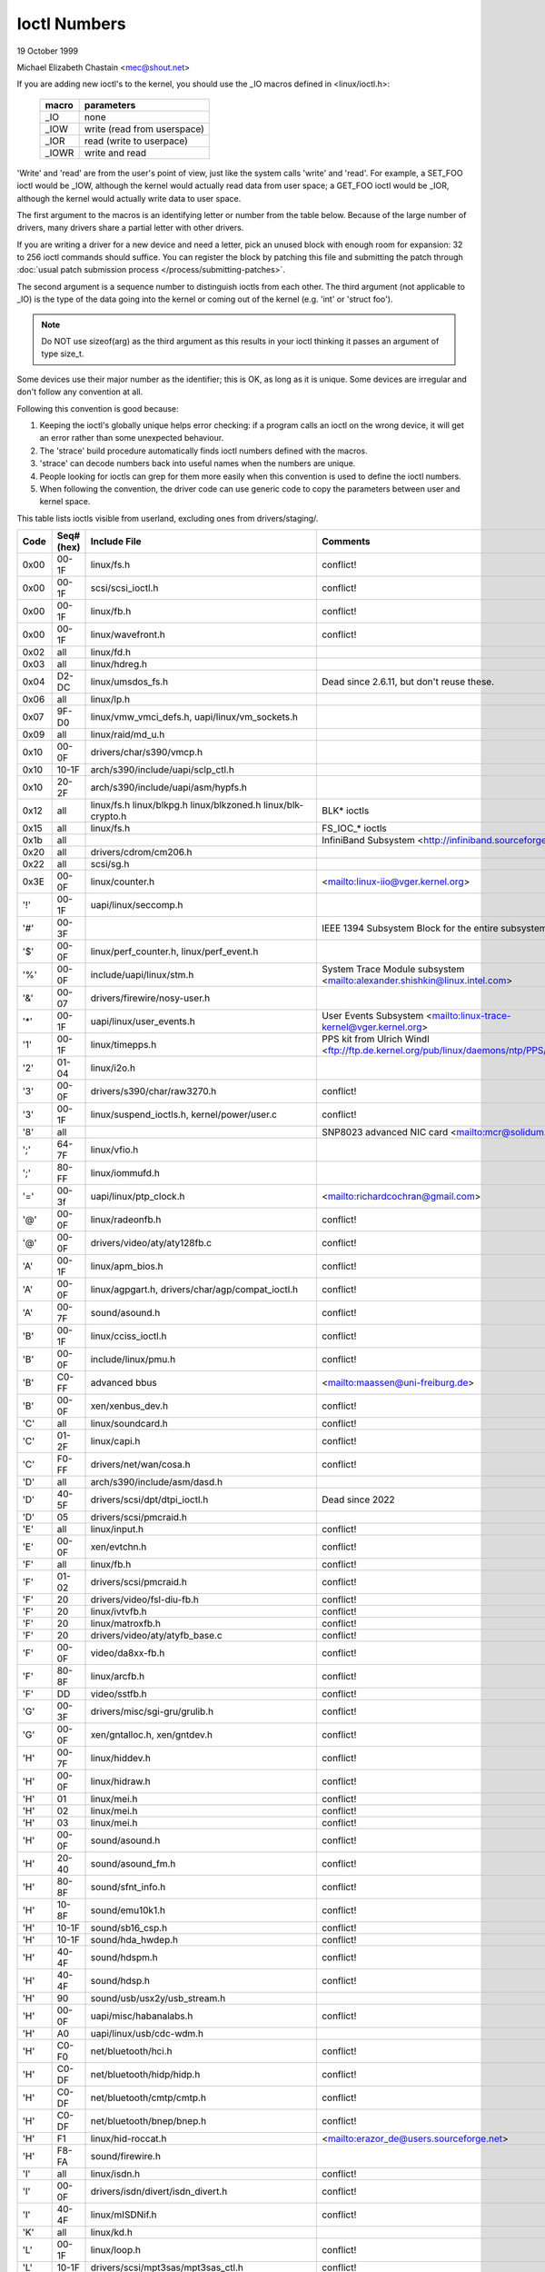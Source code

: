 =============
Ioctl Numbers
=============

19 October 1999

Michael Elizabeth Chastain
<mec@shout.net>

If you are adding new ioctl's to the kernel, you should use the _IO
macros defined in <linux/ioctl.h>:

    ====== ===========================
    macro  parameters
    ====== ===========================
    _IO    none
    _IOW   write (read from userspace)
    _IOR   read (write to userpace)
    _IOWR  write and read
    ====== ===========================

'Write' and 'read' are from the user's point of view, just like the
system calls 'write' and 'read'.  For example, a SET_FOO ioctl would
be _IOW, although the kernel would actually read data from user space;
a GET_FOO ioctl would be _IOR, although the kernel would actually write
data to user space.

The first argument to the macros is an identifying letter or number from
the table below. Because of the large number of drivers, many drivers
share a partial letter with other drivers.

If you are writing a driver for a new device and need a letter, pick an
unused block with enough room for expansion: 32 to 256 ioctl commands
should suffice. You can register the block by patching this file and
submitting the patch through :doc:`usual patch submission process
</process/submitting-patches>`.

The second argument is a sequence number to distinguish ioctls from each
other. The third argument (not applicable to _IO) is the type of the data
going into the kernel or coming out of the kernel (e.g.  'int' or
'struct foo').

.. note::
   Do NOT use sizeof(arg) as the third argument as this results in your
   ioctl thinking it passes an argument of type size_t.

Some devices use their major number as the identifier; this is OK, as
long as it is unique.  Some devices are irregular and don't follow any
convention at all.

Following this convention is good because:

(1) Keeping the ioctl's globally unique helps error checking:
    if a program calls an ioctl on the wrong device, it will get an
    error rather than some unexpected behaviour.

(2) The 'strace' build procedure automatically finds ioctl numbers
    defined with the macros.

(3) 'strace' can decode numbers back into useful names when the
    numbers are unique.

(4) People looking for ioctls can grep for them more easily when
    this convention is used to define the ioctl numbers.

(5) When following the convention, the driver code can use generic
    code to copy the parameters between user and kernel space.

This table lists ioctls visible from userland, excluding ones from
drivers/staging/.

====  =====  ========================================================= ================================================================
Code  Seq#    Include File                                             Comments
      (hex)
====  =====  ========================================================= ================================================================
0x00  00-1F  linux/fs.h                                                conflict!
0x00  00-1F  scsi/scsi_ioctl.h                                         conflict!
0x00  00-1F  linux/fb.h                                                conflict!
0x00  00-1F  linux/wavefront.h                                         conflict!
0x02  all    linux/fd.h
0x03  all    linux/hdreg.h
0x04  D2-DC  linux/umsdos_fs.h                                         Dead since 2.6.11, but don't reuse these.
0x06  all    linux/lp.h
0x07  9F-D0  linux/vmw_vmci_defs.h, uapi/linux/vm_sockets.h
0x09  all    linux/raid/md_u.h
0x10  00-0F  drivers/char/s390/vmcp.h
0x10  10-1F  arch/s390/include/uapi/sclp_ctl.h
0x10  20-2F  arch/s390/include/uapi/asm/hypfs.h
0x12  all    linux/fs.h                                                BLK* ioctls
             linux/blkpg.h
             linux/blkzoned.h
             linux/blk-crypto.h
0x15  all    linux/fs.h                                                FS_IOC_* ioctls
0x1b  all                                                              InfiniBand Subsystem
                                                                       <http://infiniband.sourceforge.net/>
0x20  all    drivers/cdrom/cm206.h
0x22  all    scsi/sg.h
0x3E  00-0F  linux/counter.h                                           <mailto:linux-iio@vger.kernel.org>
'!'   00-1F  uapi/linux/seccomp.h
'#'   00-3F                                                            IEEE 1394 Subsystem
                                                                       Block for the entire subsystem
'$'   00-0F  linux/perf_counter.h, linux/perf_event.h
'%'   00-0F  include/uapi/linux/stm.h                                  System Trace Module subsystem
                                                                       <mailto:alexander.shishkin@linux.intel.com>
'&'   00-07  drivers/firewire/nosy-user.h
'*'   00-1F  uapi/linux/user_events.h                                  User Events Subsystem
                                                                       <mailto:linux-trace-kernel@vger.kernel.org>
'1'   00-1F  linux/timepps.h                                           PPS kit from Ulrich Windl
                                                                       <ftp://ftp.de.kernel.org/pub/linux/daemons/ntp/PPS/>
'2'   01-04  linux/i2o.h
'3'   00-0F  drivers/s390/char/raw3270.h                               conflict!
'3'   00-1F  linux/suspend_ioctls.h,                                   conflict!
             kernel/power/user.c
'8'   all                                                              SNP8023 advanced NIC card
                                                                       <mailto:mcr@solidum.com>
';'   64-7F  linux/vfio.h
';'   80-FF  linux/iommufd.h
'='   00-3f  uapi/linux/ptp_clock.h                                    <mailto:richardcochran@gmail.com>
'@'   00-0F  linux/radeonfb.h                                          conflict!
'@'   00-0F  drivers/video/aty/aty128fb.c                              conflict!
'A'   00-1F  linux/apm_bios.h                                          conflict!
'A'   00-0F  linux/agpgart.h,                                          conflict!
             drivers/char/agp/compat_ioctl.h
'A'   00-7F  sound/asound.h                                            conflict!
'B'   00-1F  linux/cciss_ioctl.h                                       conflict!
'B'   00-0F  include/linux/pmu.h                                       conflict!
'B'   C0-FF  advanced bbus                                             <mailto:maassen@uni-freiburg.de>
'B'   00-0F  xen/xenbus_dev.h                                          conflict!
'C'   all    linux/soundcard.h                                         conflict!
'C'   01-2F  linux/capi.h                                              conflict!
'C'   F0-FF  drivers/net/wan/cosa.h                                    conflict!
'D'   all    arch/s390/include/asm/dasd.h
'D'   40-5F  drivers/scsi/dpt/dtpi_ioctl.h                             Dead since 2022
'D'   05     drivers/scsi/pmcraid.h
'E'   all    linux/input.h                                             conflict!
'E'   00-0F  xen/evtchn.h                                              conflict!
'F'   all    linux/fb.h                                                conflict!
'F'   01-02  drivers/scsi/pmcraid.h                                    conflict!
'F'   20     drivers/video/fsl-diu-fb.h                                conflict!
'F'   20     linux/ivtvfb.h                                            conflict!
'F'   20     linux/matroxfb.h                                          conflict!
'F'   20     drivers/video/aty/atyfb_base.c                            conflict!
'F'   00-0F  video/da8xx-fb.h                                          conflict!
'F'   80-8F  linux/arcfb.h                                             conflict!
'F'   DD     video/sstfb.h                                             conflict!
'G'   00-3F  drivers/misc/sgi-gru/grulib.h                             conflict!
'G'   00-0F  xen/gntalloc.h, xen/gntdev.h                              conflict!
'H'   00-7F  linux/hiddev.h                                            conflict!
'H'   00-0F  linux/hidraw.h                                            conflict!
'H'   01     linux/mei.h                                               conflict!
'H'   02     linux/mei.h                                               conflict!
'H'   03     linux/mei.h                                               conflict!
'H'   00-0F  sound/asound.h                                            conflict!
'H'   20-40  sound/asound_fm.h                                         conflict!
'H'   80-8F  sound/sfnt_info.h                                         conflict!
'H'   10-8F  sound/emu10k1.h                                           conflict!
'H'   10-1F  sound/sb16_csp.h                                          conflict!
'H'   10-1F  sound/hda_hwdep.h                                         conflict!
'H'   40-4F  sound/hdspm.h                                             conflict!
'H'   40-4F  sound/hdsp.h                                              conflict!
'H'   90     sound/usb/usx2y/usb_stream.h
'H'   00-0F  uapi/misc/habanalabs.h                                    conflict!
'H'   A0     uapi/linux/usb/cdc-wdm.h
'H'   C0-F0  net/bluetooth/hci.h                                       conflict!
'H'   C0-DF  net/bluetooth/hidp/hidp.h                                 conflict!
'H'   C0-DF  net/bluetooth/cmtp/cmtp.h                                 conflict!
'H'   C0-DF  net/bluetooth/bnep/bnep.h                                 conflict!
'H'   F1     linux/hid-roccat.h                                        <mailto:erazor_de@users.sourceforge.net>
'H'   F8-FA  sound/firewire.h
'I'   all    linux/isdn.h                                              conflict!
'I'   00-0F  drivers/isdn/divert/isdn_divert.h                         conflict!
'I'   40-4F  linux/mISDNif.h                                           conflict!
'K'   all    linux/kd.h
'L'   00-1F  linux/loop.h                                              conflict!
'L'   10-1F  drivers/scsi/mpt3sas/mpt3sas_ctl.h                        conflict!
'L'   E0-FF  linux/ppdd.h                                              encrypted disk device driver
                                                                       <http://linux01.gwdg.de/~alatham/ppdd.html>
'M'   all    linux/soundcard.h                                         conflict!
'M'   01-16  mtd/mtd-abi.h                                             conflict!
      and    drivers/mtd/mtdchar.c
'M'   01-03  drivers/scsi/megaraid/megaraid_sas.h
'M'   00-0F  drivers/video/fsl-diu-fb.h                                conflict!
'N'   00-1F  drivers/usb/scanner.h
'N'   40-7F  drivers/block/nvme.c
'N'   80-8F  uapi/linux/ntsync.h                                       NT synchronization primitives
                                                                       <mailto:wine-devel@winehq.org>
'O'   00-06  mtd/ubi-user.h                                            UBI
'P'   all    linux/soundcard.h                                         conflict!
'P'   60-6F  sound/sscape_ioctl.h                                      conflict!
'P'   00-0F  drivers/usb/class/usblp.c                                 conflict!
'P'   01-09  drivers/misc/pci_endpoint_test.c                          conflict!
'P'   00-0F  xen/privcmd.h                                             conflict!
'P'   00-05  linux/tps6594_pfsm.h                                      conflict!
'Q'   all    linux/soundcard.h
'R'   00-1F  linux/random.h                                            conflict!
'R'   01     linux/rfkill.h                                            conflict!
'R'   20-2F  linux/trace_mmap.h
'R'   C0-DF  net/bluetooth/rfcomm.h
'R'   E0     uapi/linux/fsl_mc.h
'S'   all    linux/cdrom.h                                             conflict!
'S'   80-81  scsi/scsi_ioctl.h                                         conflict!
'S'   82-FF  scsi/scsi.h                                               conflict!
'S'   00-7F  sound/asequencer.h                                        conflict!
'T'   all    linux/soundcard.h                                         conflict!
'T'   00-AF  sound/asound.h                                            conflict!
'T'   all    arch/x86/include/asm/ioctls.h                             conflict!
'T'   C0-DF  linux/if_tun.h                                            conflict!
'U'   all    sound/asound.h                                            conflict!
'U'   00-CF  linux/uinput.h                                            conflict!
'U'   00-EF  linux/usbdevice_fs.h
'U'   C0-CF  drivers/bluetooth/hci_uart.h
'V'   all    linux/vt.h                                                conflict!
'V'   all    linux/videodev2.h                                         conflict!
'V'   C0     linux/ivtvfb.h                                            conflict!
'V'   C0     linux/ivtv.h                                              conflict!
'V'   C0     media/si4713.h                                            conflict!
'W'   00-1F  linux/watchdog.h                                          conflict!
'W'   00-1F  linux/wanrouter.h                                         conflict! (pre 3.9)
'W'   00-3F  sound/asound.h                                            conflict!
'W'   40-5F  drivers/pci/switch/switchtec.c
'W'   60-61  linux/watch_queue.h
'X'   all    fs/xfs/xfs_fs.h,                                          conflict!
             fs/xfs/linux-2.6/xfs_ioctl32.h,
             include/linux/falloc.h,
             linux/fs.h,
'X'   all    fs/ocfs2/ocfs_fs.h                                        conflict!
'Z'   14-15  drivers/message/fusion/mptctl.h
'['   00-3F  linux/usb/tmc.h                                           USB Test and Measurement Devices
                                                                       <mailto:gregkh@linuxfoundation.org>
'a'   all    linux/atm*.h, linux/sonet.h                               ATM on linux
                                                                       <http://lrcwww.epfl.ch/>
'a'   00-0F  drivers/crypto/qat/qat_common/adf_cfg_common.h            conflict! qat driver
'b'   00-FF                                                            conflict! bit3 vme host bridge
                                                                       <mailto:natalia@nikhefk.nikhef.nl>
'b'   00-0F  linux/dma-buf.h                                           conflict!
'c'   00-7F  linux/comstats.h                                          conflict!
'c'   00-7F  linux/coda.h                                              conflict!
'c'   00-1F  linux/chio.h                                              conflict!
'c'   80-9F  arch/s390/include/asm/chsc.h                              conflict!
'c'   A0-AF  arch/x86/include/asm/msr.h conflict!
'd'   00-FF  linux/char/drm/drm.h                                      conflict!
'd'   02-40  pcmcia/ds.h                                               conflict!
'd'   F0-FF  linux/digi1.h
'e'   all    linux/digi1.h                                             conflict!
'f'   00-1F  linux/ext2_fs.h                                           conflict!
'f'   00-1F  linux/ext3_fs.h                                           conflict!
'f'   00-0F  fs/jfs/jfs_dinode.h                                       conflict!
'f'   00-0F  fs/ext4/ext4.h                                            conflict!
'f'   00-0F  linux/fs.h                                                conflict!
'f'   00-0F  fs/ocfs2/ocfs2_fs.h                                       conflict!
'f'   13-27  linux/fscrypt.h
'f'   81-8F  linux/fsverity.h
'g'   00-0F  linux/usb/gadgetfs.h
'g'   20-2F  linux/usb/g_printer.h
'h'   00-7F                                                            conflict! Charon filesystem
                                                                       <mailto:zapman@interlan.net>
'h'   00-1F  linux/hpet.h                                              conflict!
'h'   80-8F  fs/hfsplus/ioctl.c
'i'   00-3F  linux/i2o-dev.h                                           conflict!
'i'   0B-1F  linux/ipmi.h                                              conflict!
'i'   80-8F  linux/i8k.h
'i'   90-9F  `linux/iio/*.h`                                           IIO
'j'   00-3F  linux/joystick.h
'k'   00-0F  linux/spi/spidev.h                                        conflict!
'k'   00-05  video/kyro.h                                              conflict!
'k'   10-17  linux/hsi/hsi_char.h                                      HSI character device
'l'   00-3F  linux/tcfs_fs.h                                           transparent cryptographic file system
                                                                       <http://web.archive.org/web/%2A/http://mikonos.dia.unisa.it/tcfs>
'l'   40-7F  linux/udf_fs_i.h                                          in development:
                                                                       <https://github.com/pali/udftools>
'm'   00-09  linux/mmtimer.h                                           conflict!
'm'   all    linux/mtio.h                                              conflict!
'm'   all    linux/soundcard.h                                         conflict!
'm'   all    linux/synclink.h                                          conflict!
'm'   00-19  drivers/message/fusion/mptctl.h                           conflict!
'm'   00     drivers/scsi/megaraid/megaraid_ioctl.h                    conflict!
'n'   00-7F  linux/ncp_fs.h and fs/ncpfs/ioctl.c
'n'   80-8F  uapi/linux/nilfs2_api.h                                   NILFS2
'n'   E0-FF  linux/matroxfb.h                                          matroxfb
'o'   00-1F  fs/ocfs2/ocfs2_fs.h                                       OCFS2
'o'   00-03  mtd/ubi-user.h                                            conflict! (OCFS2 and UBI overlaps)
'o'   40-41  mtd/ubi-user.h                                            UBI
'o'   01-A1  `linux/dvb/*.h`                                           DVB
'p'   00-0F  linux/phantom.h                                           conflict! (OpenHaptics needs this)
'p'   00-1F  linux/rtc.h                                               conflict!
'p'   40-7F  linux/nvram.h
'p'   80-9F  linux/ppdev.h                                             user-space parport
                                                                       <mailto:tim@cyberelk.net>
'p'   A1-A5  linux/pps.h                                               GNU/LinuxPPS
'p'   B1-B3  linux/pps_gen.h                                           GNU/LinuxPPS
                                                                       <mailto:giometti@linux.it>
'q'   00-1F  linux/serio.h
'q'   80-FF  linux/telephony.h                                         Internet PhoneJACK, Internet LineJACK
             linux/ixjuser.h                                           <http://web.archive.org/web/%2A/http://www.quicknet.net>
'r'   00-1F  linux/msdos_fs.h and fs/fat/dir.c
's'   all    linux/cdk.h
't'   00-7F  linux/ppp-ioctl.h
't'   80-8F  linux/isdn_ppp.h
't'   90-91  linux/toshiba.h                                           toshiba and toshiba_acpi SMM
'u'   00-1F  linux/smb_fs.h                                            gone
'u'   00-2F  linux/ublk_cmd.h                                          conflict!
'u'   20-3F  linux/uvcvideo.h                                          USB video class host driver
'u'   40-4f  linux/udmabuf.h                                           userspace dma-buf misc device
'v'   00-1F  linux/ext2_fs.h                                           conflict!
'v'   00-1F  linux/fs.h                                                conflict!
'v'   00-0F  linux/sonypi.h                                            conflict!
'v'   00-0F  media/v4l2-subdev.h                                       conflict!
'v'   20-27  arch/powerpc/include/uapi/asm/vas-api.h                   VAS API
'v'   C0-FF  linux/meye.h                                              conflict!
'w'   all                                                              CERN SCI driver
'y'   00-1F                                                            packet based user level communications
                                                                       <mailto:zapman@interlan.net>
'z'   00-3F                                                            CAN bus card conflict!
                                                                       <mailto:hdstich@connectu.ulm.circular.de>
'z'   40-7F                                                            CAN bus card conflict!
                                                                       <mailto:oe@port.de>
'z'   10-4F  drivers/s390/crypto/zcrypt_api.h                          conflict!
'|'   00-7F  linux/media.h
'|'   80-9F  samples/                                                  Any sample and example drivers
0x80  00-1F  linux/fb.h
0x81  00-1F  linux/vduse.h
0x89  00-06  arch/x86/include/asm/sockios.h
0x89  0B-DF  linux/sockios.h
0x89  E0-EF  linux/sockios.h                                           SIOCPROTOPRIVATE range
0x89  F0-FF  linux/sockios.h                                           SIOCDEVPRIVATE range
0x8A  00-1F  linux/eventpoll.h
0x8B  all    linux/wireless.h
0x8C  00-3F                                                            WiNRADiO driver
                                                                       <http://www.winradio.com.au/>
0x90  00     drivers/cdrom/sbpcd.h
0x92  00-0F  drivers/usb/mon/mon_bin.c
0x93  60-7F  linux/auto_fs.h
0x94  all    fs/btrfs/ioctl.h                                          Btrfs filesystem
             and linux/fs.h                                            some lifted to vfs/generic
0x97  00-7F  fs/ceph/ioctl.h                                           Ceph file system
0x99  00-0F                                                            537-Addinboard driver
                                                                       <mailto:buk@buks.ipn.de>
0x9A  00-0F  include/uapi/fwctl/fwctl.h
0xA0  all    linux/sdp/sdp.h                                           Industrial Device Project
                                                                       <mailto:kenji@bitgate.com>
0xA1  0      linux/vtpm_proxy.h                                        TPM Emulator Proxy Driver
0xA2  all    uapi/linux/acrn.h                                         ACRN hypervisor
0xA3  80-8F                                                            Port ACL  in development:
                                                                       <mailto:tlewis@mindspring.com>
0xA3  90-9F  linux/dtlk.h
0xA4  00-1F  uapi/linux/tee.h                                          Generic TEE subsystem
0xA4  00-1F  uapi/asm/sgx.h                                            <mailto:linux-sgx@vger.kernel.org>
0xA5  01-05  linux/surface_aggregator/cdev.h                           Microsoft Surface Platform System Aggregator
                                                                       <mailto:luzmaximilian@gmail.com>
0xA5  20-2F  linux/surface_aggregator/dtx.h                            Microsoft Surface DTX driver
                                                                       <mailto:luzmaximilian@gmail.com>
0xAA  00-3F  linux/uapi/linux/userfaultfd.h
0xAB  00-1F  linux/nbd.h
0xAC  00-1F  linux/raw.h
0xAD  00                                                               Netfilter device in development:
                                                                       <mailto:rusty@rustcorp.com.au>
0xAE  00-1F  linux/kvm.h                                               Kernel-based Virtual Machine
                                                                       <mailto:kvm@vger.kernel.org>
0xAE  40-FF  linux/kvm.h                                               Kernel-based Virtual Machine
                                                                       <mailto:kvm@vger.kernel.org>
0xAE  20-3F  linux/nitro_enclaves.h                                    Nitro Enclaves
0xAF  00-1F  linux/fsl_hypervisor.h                                    Freescale hypervisor
0xB0  all                                                              RATIO devices in development:
                                                                       <mailto:vgo@ratio.de>
0xB1  00-1F                                                            PPPoX
                                                                       <mailto:mostrows@styx.uwaterloo.ca>
0xB2  00     arch/powerpc/include/uapi/asm/papr-vpd.h                  powerpc/pseries VPD API
                                                                       <mailto:linuxppc-dev@lists.ozlabs.org>
0xB2  01-02  arch/powerpc/include/uapi/asm/papr-sysparm.h              powerpc/pseries system parameter API
                                                                       <mailto:linuxppc-dev@lists.ozlabs.org>
0xB2  03-05  arch/powerpc/include/uapi/asm/papr-indices.h              powerpc/pseries indices API
                                                                       <mailto:linuxppc-dev@lists.ozlabs.org>
0xB2  06-07  arch/powerpc/include/uapi/asm/papr-platform-dump.h        powerpc/pseries Platform Dump API
                                                                       <mailto:linuxppc-dev@lists.ozlabs.org>
0xB2  08     arch/powerpc/include/uapi/asm/papr-physical-attestation.h powerpc/pseries Physical Attestation API
                                                                       <mailto:linuxppc-dev@lists.ozlabs.org>
0xB3  00     linux/mmc/ioctl.h
0xB4  00-0F  linux/gpio.h                                              <mailto:linux-gpio@vger.kernel.org>
0xB5  00-0F  uapi/linux/rpmsg.h                                        <mailto:linux-remoteproc@vger.kernel.org>
0xB6  all    linux/fpga-dfl.h
0xB7  all    uapi/linux/remoteproc_cdev.h                              <mailto:linux-remoteproc@vger.kernel.org>
0xB7  all    uapi/linux/nsfs.h                                         <mailto:Andrei Vagin <avagin@openvz.org>>
0xB8  01-02  uapi/misc/mrvl_cn10k_dpi.h                                Marvell CN10K DPI driver
0xB8  all    uapi/linux/mshv.h                                         Microsoft Hyper-V /dev/mshv driver
                                                                       <mailto:linux-hyperv@vger.kernel.org>
0xC0  00-0F  linux/usb/iowarrior.h
0xCA  00-0F  uapi/misc/cxl.h                                           Dead since 6.15
0xCA  10-2F  uapi/misc/ocxl.h
0xCA  80-BF  uapi/scsi/cxlflash_ioctl.h                                Dead since 6.15
0xCB  00-1F                                                            CBM serial IEC bus in development:
                                                                       <mailto:michael.klein@puffin.lb.shuttle.de>
0xCC  00-0F  drivers/misc/ibmvmc.h                                     pseries VMC driver
0xCD  01     linux/reiserfs_fs.h                                       Dead since 6.13
0xCE  01-02  uapi/linux/cxl_mem.h                                      Compute Express Link Memory Devices
0xCF  02     fs/smb/client/cifs_ioctl.h
0xDB  00-0F  drivers/char/mwave/mwavepub.h
0xDD  00-3F                                                            ZFCP device driver see drivers/s390/scsi/
                                                                       <mailto:aherrman@de.ibm.com>
0xE5  00-3F  linux/fuse.h
0xEC  00-01  drivers/platform/chrome/cros_ec_dev.h                     ChromeOS EC driver
0xEE  00-09  uapi/linux/pfrut.h                                        Platform Firmware Runtime Update and Telemetry
0xF3  00-3F  drivers/usb/misc/sisusbvga/sisusb.h                       sisfb (in development)
                                                                       <mailto:thomas@winischhofer.net>
0xF6  all                                                              LTTng GNU/Linux Trace Toolkit Next Generation
                                                                       <mailto:mathieu.desnoyers@efficios.com>
0xF8  all    arch/x86/include/uapi/asm/amd_hsmp.h                      AMD HSMP EPYC system management interface driver
                                                                       <mailto:nchatrad@amd.com>
0xF9  00-0F  uapi/misc/amd-apml.h                                      AMD side band system management interface driver
                                                                       <mailto:naveenkrishna.chatradhi@amd.com>
0xFD  all    linux/dm-ioctl.h
0xFE  all    linux/isst_if.h
====  =====  ========================================================= ================================================================
